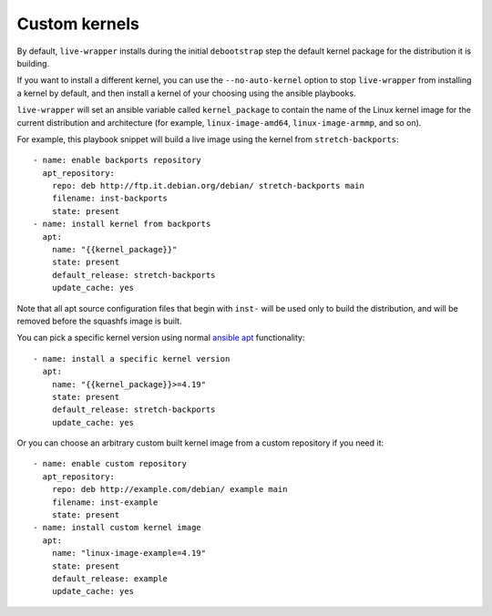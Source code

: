 ****************
 Custom kernels
****************

By default, ``live-wrapper`` installs during the initial ``debootstrap``
step the default kernel package for the distribution it is building.

If you want to install a different kernel, you can use the
``--no-auto-kernel`` option to stop ``live-wrapper`` from installing a
kernel by default, and then install a kernel of your choosing using the
ansible playbooks.

``live-wrapper`` will set an ansible variable called ``kernel_package``
to contain the name of the Linux kernel image for the current
distribution and architecture (for example, ``linux-image-amd64``,
``linux-image-armmp``, and so on).

For example, this playbook snippet will build a live image using the
kernel from ``stretch-backports``::

      - name: enable backports repository
        apt_repository:
          repo: deb http://ftp.it.debian.org/debian/ stretch-backports main
          filename: inst-backports
          state: present
      - name: install kernel from backports
        apt:
          name: "{{kernel_package}}"
          state: present
          default_release: stretch-backports
          update_cache: yes

Note that all apt source configuration files that begin with ``inst-``
will be used only to build the distribution, and will be removed before
the squashfs image is built.

You can pick a specific kernel version using normal `ansible
apt <https://docs.ansible.com/ansible/latest/modules/apt_module.html>`__
functionality::

      - name: install a specific kernel version
        apt:
          name: "{{kernel_package}}>=4.19"
          state: present
          default_release: stretch-backports
          update_cache: yes

Or you can choose an arbitrary custom built kernel image from a custom
repository if you need it::

      - name: enable custom repository
        apt_repository:
          repo: deb http://example.com/debian/ example main
          filename: inst-example
          state: present
      - name: install custom kernel image
        apt:
          name: "linux-image-example=4.19"
          state: present
          default_release: example
          update_cache: yes
